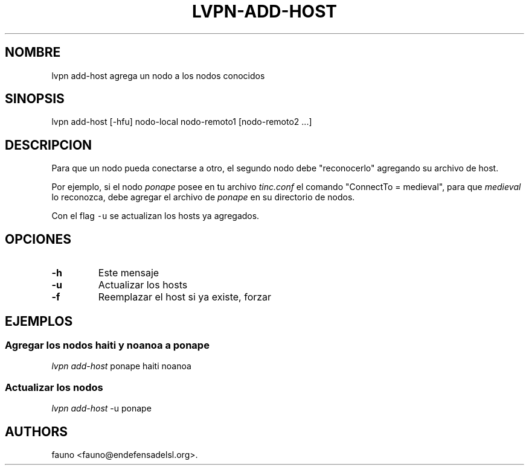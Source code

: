 .TH LVPN\-ADD\-HOST 1 "2013" "Manual de LibreVPN" "LibreVPN"
.SH NOMBRE
.PP
lvpn add\-host agrega un nodo a los nodos conocidos
.SH SINOPSIS
.PP
lvpn add\-host [\-hfu] nodo\-local nodo\-remoto1 [nodo\-remoto2 ...]
.SH DESCRIPCION
.PP
Para que un nodo pueda conectarse a otro, el segundo nodo debe
"reconocerlo" agregando su archivo de host.
.PP
Por ejemplo, si el nodo \f[I]ponape\f[] posee en tu archivo
\f[I]tinc.conf\f[] el comando "ConnectTo = medieval", para que
\f[I]medieval\f[] lo reconozca, debe agregar el archivo de
\f[I]ponape\f[] en su directorio de nodos.
.PP
Con el flag \f[C]\-u\f[] se actualizan los hosts ya agregados.
.SH OPCIONES
.TP
.B \-h
Este mensaje
.RS
.RE
.TP
.B \-u
Actualizar los hosts
.RS
.RE
.TP
.B \-f
Reemplazar el host si ya existe, forzar
.RS
.RE
.SH EJEMPLOS
.SS Agregar los nodos haiti y noanoa a ponape
.PP
\f[I]lvpn add\-host\f[] ponape haiti noanoa
.SS Actualizar los nodos
.PP
\f[I]lvpn add\-host\f[] \-u ponape
.SH AUTHORS
fauno <fauno@endefensadelsl.org>.
